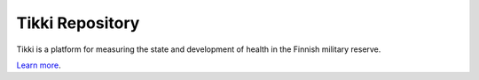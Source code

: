 Tikki Repository
================

Tikki is a platform for measuring the state and development
of health in the Finnish military reserve.

`Learn more <https://github.com/tikki-fi/tikki>`_.
